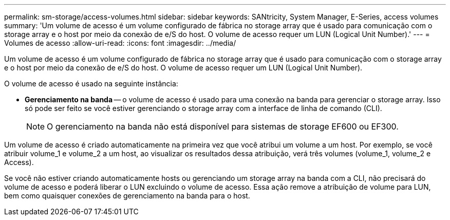 ---
permalink: sm-storage/access-volumes.html 
sidebar: sidebar 
keywords: SANtricity, System Manager, E-Series, access volumes 
summary: 'Um volume de acesso é um volume configurado de fábrica no storage array que é usado para comunicação com o storage array e o host por meio da conexão de e/S do host. O volume de acesso requer um LUN (Logical Unit Number).' 
---
= Volumes de acesso
:allow-uri-read: 
:icons: font
:imagesdir: ../media/


[role="lead"]
Um volume de acesso é um volume configurado de fábrica no storage array que é usado para comunicação com o storage array e o host por meio da conexão de e/S do host. O volume de acesso requer um LUN (Logical Unit Number).

O volume de acesso é usado na seguinte instância:

* *Gerenciamento na banda* -- o volume de acesso é usado para uma conexão na banda para gerenciar o storage array. Isso só pode ser feito se você estiver gerenciando o storage array com a interface de linha de comando (CLI).
+
[NOTE]
====
O gerenciamento na banda não está disponível para sistemas de storage EF600 ou EF300.

====


Um volume de acesso é criado automaticamente na primeira vez que você atribui um volume a um host. Por exemplo, se você atribuir volume_1 e volume_2 a um host, ao visualizar os resultados dessa atribuição, verá três volumes (volume_1, volume_2 e Access).

Se você não estiver criando automaticamente hosts ou gerenciando um storage array na banda com a CLI, não precisará do volume de acesso e poderá liberar o LUN excluindo o volume de acesso. Essa ação remove a atribuição de volume para LUN, bem como quaisquer conexões de gerenciamento na banda para o host.
